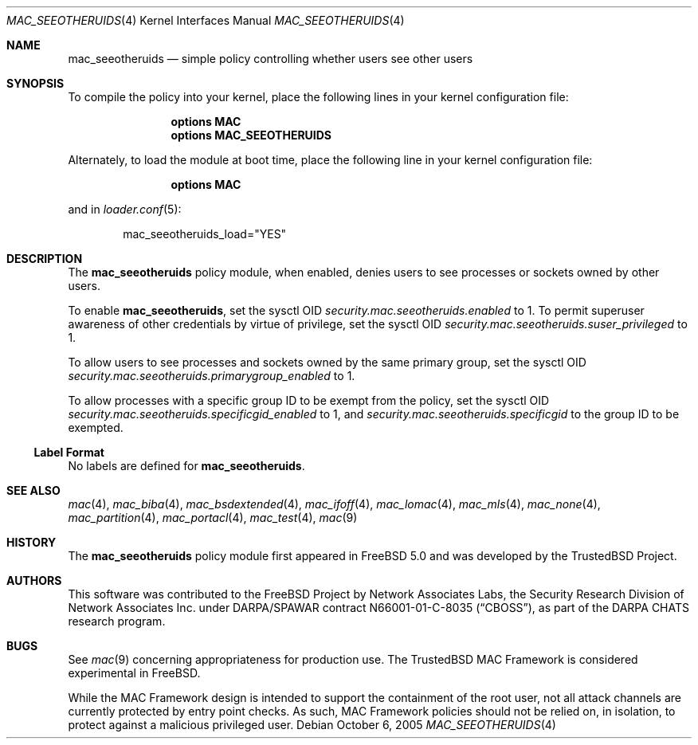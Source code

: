 .\" Copyright (c) 2002 Networks Associates Technology, Inc.
.\" All rights reserved.
.\"
.\" This software was developed for the FreeBSD Project by Chris Costello
.\" at Safeport Network Services and Network Associates Laboratories, the
.\" Security Research Division of Network Associates, Inc. under
.\" DARPA/SPAWAR contract N66001-01-C-8035 ("CBOSS"), as part of the
.\" DARPA CHATS research program.
.\"
.\" Redistribution and use in source and binary forms, with or without
.\" modification, are permitted provided that the following conditions
.\" are met:
.\" 1. Redistributions of source code must retain the above copyright
.\"    notice, this list of conditions and the following disclaimer.
.\" 2. Redistributions in binary form must reproduce the above copyright
.\"    notice, this list of conditions and the following disclaimer in the
.\"    documentation and/or other materials provided with the distribution.
.\"
.\" THIS SOFTWARE IS PROVIDED BY THE AUTHORS AND CONTRIBUTORS ``AS IS'' AND
.\" ANY EXPRESS OR IMPLIED WARRANTIES, INCLUDING, BUT NOT LIMITED TO, THE
.\" IMPLIED WARRANTIES OF MERCHANTABILITY AND FITNESS FOR A PARTICULAR PURPOSE
.\" ARE DISCLAIMED.  IN NO EVENT SHALL THE AUTHORS OR CONTRIBUTORS BE LIABLE
.\" FOR ANY DIRECT, INDIRECT, INCIDENTAL, SPECIAL, EXEMPLARY, OR CONSEQUENTIAL
.\" DAMAGES (INCLUDING, BUT NOT LIMITED TO, PROCUREMENT OF SUBSTITUTE GOODS
.\" OR SERVICES; LOSS OF USE, DATA, OR PROFITS; OR BUSINESS INTERRUPTION)
.\" HOWEVER CAUSED AND ON ANY THEORY OF LIABILITY, WHETHER IN CONTRACT, STRICT
.\" LIABILITY, OR TORT (INCLUDING NEGLIGENCE OR OTHERWISE) ARISING IN ANY WAY
.\" OUT OF THE USE OF THIS SOFTWARE, EVEN IF ADVISED OF THE POSSIBILITY OF
.\" SUCH DAMAGE.
.\"
.\" $FreeBSD: head/share/man/man4/mac_seeotheruids.4 206622 2010-04-14 19:08:06Z uqs $
.\"
.Dd October 6, 2005
.Dt MAC_SEEOTHERUIDS 4
.Os
.Sh NAME
.Nm mac_seeotheruids
.Nd "simple policy controlling whether users see other users"
.Sh SYNOPSIS
To compile the
policy into your kernel, place the following lines in your kernel
configuration file:
.Bd -ragged -offset indent
.Cd "options MAC"
.Cd "options MAC_SEEOTHERUIDS"
.Ed
.Pp
Alternately, to load the module at boot time, place the following line
in your kernel configuration file:
.Bd -ragged -offset indent
.Cd "options MAC"
.Ed
.Pp
and in
.Xr loader.conf 5 :
.Bd -literal -offset indent
mac_seeotheruids_load="YES"
.Ed
.Sh DESCRIPTION
The
.Nm
policy module, when enabled, denies users to see processes or sockets owned
by other users.
.Pp
To enable
.Nm ,
set the sysctl OID
.Va security.mac.seeotheruids.enabled
to 1.
To permit superuser awareness of other credentials by virtue of privilege,
set the sysctl OID
.Va security.mac.seeotheruids.suser_privileged
to 1.
.Pp
To allow users to see processes and sockets owned by the same primary group,
set the sysctl OID
.Va security.mac.seeotheruids.primarygroup_enabled
to 1.
.Pp
To allow processes with a specific group ID to be exempt from the policy,
set the sysctl OID
.Va security.mac.seeotheruids.specificgid_enabled
to 1, and
.Va security.mac.seeotheruids.specificgid
to the group ID to be exempted.
.Ss Label Format
No labels are defined for
.Nm .
.Sh SEE ALSO
.Xr mac 4 ,
.Xr mac_biba 4 ,
.Xr mac_bsdextended 4 ,
.Xr mac_ifoff 4 ,
.Xr mac_lomac 4 ,
.Xr mac_mls 4 ,
.Xr mac_none 4 ,
.Xr mac_partition 4 ,
.Xr mac_portacl 4 ,
.Xr mac_test 4 ,
.Xr mac 9
.Sh HISTORY
The
.Nm
policy module first appeared in
.Fx 5.0
and was developed by the
.Tn TrustedBSD
Project.
.Sh AUTHORS
This software was contributed to the
.Fx
Project by Network Associates Labs,
the Security Research Division of Network Associates
Inc.
under DARPA/SPAWAR contract N66001-01-C-8035
.Pq Dq CBOSS ,
as part of the DARPA CHATS research program.
.Sh BUGS
See
.Xr mac 9
concerning appropriateness for production use.
The
.Tn TrustedBSD
MAC Framework is considered experimental in
.Fx .
.Pp
While the MAC Framework design is intended to support the containment of
the root user, not all attack channels are currently protected by entry
point checks.
As such, MAC Framework policies should not be relied on, in isolation,
to protect against a malicious privileged user.
